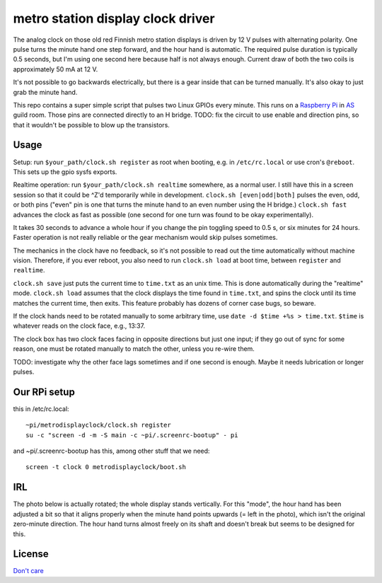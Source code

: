 metro station display clock driver
==================================

The analog clock on those old red Finnish metro station displays is driven by
12 V pulses with alternating polarity. One pulse turns the minute hand one step
forward, and the hour hand is automatic. The required pulse duration is
typically 0.5 seconds, but I'm using one second here because half is not always
enough. Current draw of both the two coils is approximately 50 mA at 12 V.

It's not possible to go backwards electrically, but there is a gear inside that
can be turned manually. It's also okay to just grab the minute hand.

This repo contains a super simple script that pulses two Linux GPIOs every
minute. This runs on a `Raspberry Pi`_ in AS_ guild room. Those pins are
connected directly to an H bridge. TODO: fix the circuit to use enable and
direction pins, so that it wouldn't be possible to blow up the transistors.

.. _Raspberry Pi: http://elinux.org/RPi_Low-level_peripherals#General_Purpose_Input.2FOutput_.28GPIO.29
.. _AS: http://as.ayy.fi/

Usage
-----

Setup: run ``$your_path/clock.sh register`` as root when booting, e.g. in
``/etc/rc.local`` or use cron's ``@reboot``. This sets up the gpio sysfs
exports.

Realtime operation: run ``$your_path/clock.sh realtime`` somewhere, as a normal
user. I still have this in a screen session so that it could be ^Z'd
temporarily while in development. ``clock.sh [even|odd|both]`` pulses the even,
odd, or both pins ("even" pin is one that turns the minute hand to an even
number using the H bridge.) ``clock.sh fast`` advances the clock as fast as
possible (one second for one turn was found to be okay experimentally).

It takes 30 seconds to advance a whole hour if you change the pin toggling
speed to 0.5 s, or six minutes for 24 hours.  Faster operation is not really
reliable or the gear mechanism would skip pulses sometimes.

The mechanics in the clock have no feedback, so it's not possible to read out
the time automatically without machine vision. Therefore, if you ever reboot,
you also need to run ``clock.sh load`` at boot time, between ``register`` and
``realtime``.

``clock.sh save`` just puts the current time to ``time.txt`` as an unix time.
This is done automatically during the "realtime" mode. ``clock.sh load``
assumes that the clock displays the time found in ``time.txt``, and spins the
clock until its time matches the current time, then exits. This feature
probably has dozens of corner case bugs, so beware.

If the clock hands need to be rotated manually to some arbitrary time, use
``date -d $time +%s > time.txt``. ``$time`` is whatever reads on the clock
face, e.g., 13:37.

The clock box has two clock faces facing in opposite directions but just one
input; if they go out of sync for some reason, one must be rotated manually to
match the other, unless you re-wire them.

TODO: investigate why the other face lags sometimes and if one second is
enough. Maybe it needs lubrication or longer pulses.

Our RPi setup
-------------

this in /etc/rc.local:

::

  ~pi/metrodisplayclock/clock.sh register
  su -c "screen -d -m -S main -c ~pi/.screenrc-bootup" - pi

and ~pi/.screenrc-bootup has this, among other stuff that we need:

::

  screen -t clock 0 metrodisplayclock/boot.sh

IRL
---

The photo below is actually rotated; the whole display stands vertically. For
this "mode", the hour hand has been adjusted a bit so that it aligns properly
when the minute hand points upwards (= left in the photo), which isn't the
original zero-minute direction. The hour hand turns almost freely on its shaft
and doesn't break but seems to be designed for this.

.. image:: face.jpg

.. image:: gear.jpg

License
-------

`Don't care`_

.. _Don't care: http://www.wtfpl.net/
